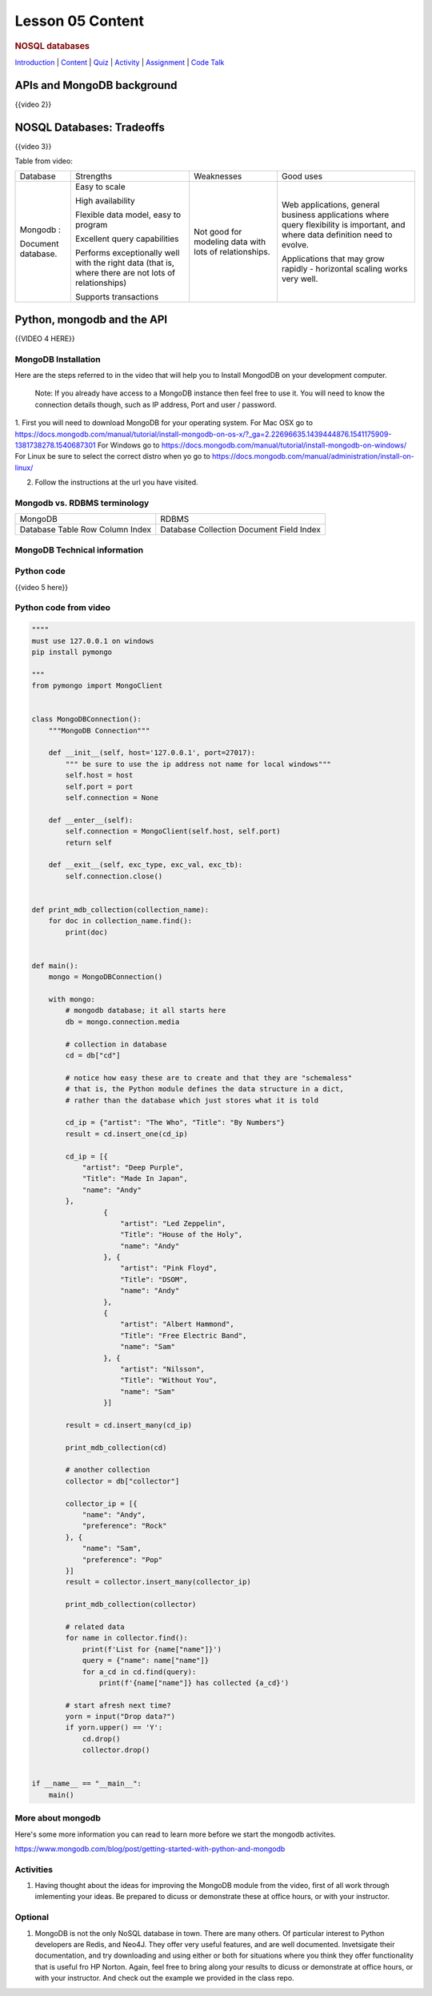 =================
Lesson 05 Content
=================

.. todo::
    update based on video script

.. raw:: html

   <div id="menuheading">

.. rubric:: NOSQL databases
   :name: nosql-databases
   :class: caH2

.. raw:: html

   <div id="navbar" class="caNav grid-row around-md clearunderlinestyle"
   role="navigation">

`Introduction <%24WIKI_REFERENCE%24/pages/lesson-08-introduction>`__ \|
`Content <%24WIKI_REFERENCE%24/pages/lesson-08-content>`__ \|
`Quiz <%24CANVAS_OBJECT_REFERENCE%24/assignments/ibe91f0cc09bbecc290b2f8a417d1cf9d>`__ \|
`Activity <%24CANVAS_OBJECT_REFERENCE%24/assignments/i85a67f5992214211e1422f618383b5da>`__
\|
`Assignment <%24CANVAS_OBJECT_REFERENCE%24/assignments/i10247fb9255383751f912e986d6fd289>`__
\| `Code
Talk <%24CANVAS_OBJECT_REFERENCE%24/discussion_topics/ie7fce6e6c072d03b675b6796a45e3c25>`__

.. raw:: html

   </div>

.. raw:: html

   </div>

APIs and MongoDB background
===========================

{{video 2}}


NOSQL Databases: Tradeoffs
==========================

{{video 3}}

Table from video:

+--------------------+--------------------+--------------------+--------------------+
| Database           | Strengths          | Weaknesses         | Good uses          |
+--------------------+--------------------+--------------------+--------------------+
| Mongodb :          | Easy to scale      | Not good for       | Web applications,  |
|                    |                    | modeling data with | general business   |
| Document database. | High availability  | lots of            | applications where |
|                    |                    | relationships.     | query flexibility  |
|                    | Flexible data      |                    | is important, and  |
|                    | model, easy to     |                    | where data         |
|                    | program            |                    | definition need to |
|                    |                    |                    | evolve.            |
|                    | Excellent query    |                    |                    |
|                    | capabilities       |                    | Applications that  |
|                    |                    |                    | may grow rapidly - |
|                    | Performs           |                    | horizontal scaling |
|                    | exceptionally well |                    | works very well.   |
|                    | with the right     |                    |                    |
|                    | data (that is,     |                    |                    |
|                    | where there are    |                    |                    |
|                    | not lots of        |                    |                    |
|                    | relationships)     |                    |                    |
|                    |                    |                    |                    |
|                    | Supports           |                    |                    |
|                    | transactions       |                    |                    |
+--------------------+--------------------+--------------------+--------------------+

 

Python, mongodb and the API
===========================

{{VIDEO 4 HERE}}

MongoDB Installation
--------------------
Here are the steps referred to in the video that will help you to Install
MongodDB on your development computer.

  Note: If you already have access to a MongoDB instance then feel free to use it.
  You will need to know the connection details though, such as IP address, Port and user /
  password.

1. First you will need to download MongoDB for your operating system.
For Mac OSX go to https://docs.mongodb.com/manual/tutorial/install-mongodb-on-os-x/?_ga=2.22696635.1439444876.1541175909-1381738278.1540687301
For Windows go to https://docs.mongodb.com/manual/tutorial/install-mongodb-on-windows/
For Linux be sure to select the correct distro when yo go to https://docs.mongodb.com/manual/administration/install-on-linux/

2. Follow the instructions at the url you have visited.

Mongodb vs. RDBMS terminology
-----------------------------

+----------+------------+
| MongoDB  | RDBMS      |
+----------+------------+
| Database | Database   |
| Table    | Collection |
| Row      | Document   |
| Column   | Field      |
| Index    | Index      |
+----------+------------+

MongoDB Technical information
-----------------------------
.. todo::
  Add JSON and BSON info


Python code
-----------
{{video 5 here}}

Python code from video
----------------------

.. code-block:: python

  """"
  must use 127.0.0.1 on windows
  pip install pymongo

  """
  from pymongo import MongoClient


  class MongoDBConnection():
      """MongoDB Connection"""

      def __init__(self, host='127.0.0.1', port=27017):
          """ be sure to use the ip address not name for local windows"""
          self.host = host
          self.port = port
          self.connection = None

      def __enter__(self):
          self.connection = MongoClient(self.host, self.port)
          return self

      def __exit__(self, exc_type, exc_val, exc_tb):
          self.connection.close()


  def print_mdb_collection(collection_name):
      for doc in collection_name.find():
          print(doc)


  def main():
      mongo = MongoDBConnection()

      with mongo:
          # mongodb database; it all starts here
          db = mongo.connection.media

          # collection in database
          cd = db["cd"]

          # notice how easy these are to create and that they are "schemaless"
          # that is, the Python module defines the data structure in a dict,
          # rather than the database which just stores what it is told

          cd_ip = {"artist": "The Who", "Title": "By Numbers"}
          result = cd.insert_one(cd_ip)

          cd_ip = [{
              "artist": "Deep Purple",
              "Title": "Made In Japan",
              "name": "Andy"
          },
                   {
                       "artist": "Led Zeppelin",
                       "Title": "House of the Holy",
                       "name": "Andy"
                   }, {
                       "artist": "Pink Floyd",
                       "Title": "DSOM",
                       "name": "Andy"
                   },
                   {
                       "artist": "Albert Hammond",
                       "Title": "Free Electric Band",
                       "name": "Sam"
                   }, {
                       "artist": "Nilsson",
                       "Title": "Without You",
                       "name": "Sam"
                   }]

          result = cd.insert_many(cd_ip)

          print_mdb_collection(cd)

          # another collection
          collector = db["collector"]

          collector_ip = [{
              "name": "Andy",
              "preference": "Rock"
          }, {
              "name": "Sam",
              "preference": "Pop"
          }]
          result = collector.insert_many(collector_ip)

          print_mdb_collection(collector)

          # related data
          for name in collector.find():
              print(f'List for {name["name"]}')
              query = {"name": name["name"]}
              for a_cd in cd.find(query):
                  print(f'{name["name"]} has collected {a_cd}')

          # start afresh next time?
          yorn = input("Drop data?")
          if yorn.upper() == 'Y':
              cd.drop()
              collector.drop()


  if __name__ == "__main__":
      main()

.. todo::
  Add git links for mongo code


More about mongodb
------------------

Here's some more information you can read to learn more before we start
the mongodb activites.

https://www.mongodb.com/blog/post/getting-started-with-python-and-mongodb 

Activities
----------
#. Having thought about the ideas for improving the MongoDB module from the video,
   first of all work through imlementing your ideas. Be prepared to dicuss or
   demonstrate these at office hours, or with your instructor.

Optional
--------
#. MongoDB is not the only NoSQL database in town. There are many others.
   Of particular interest to Python developers are Redis, and Neo4J. They
   offer very useful features, and are well documented.
   Invetsigate their documentation, and try downloading and using either or both
   for situations where you think they offer functionality that is useful
   fro HP Norton. Again, feel free to bring along your results to dicuss or
   demonstrate at office hours, or with your instructor.
   And check out the example we provided in the class repo.
.. todo::
  Add Redis and Neo4J examles to Lesson 5 repo
 

